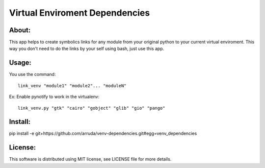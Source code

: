 ===================================
Virtual Enviroment Dependencies
===================================

About:
-----------------------------------

This app helps to create symbolics links for any module from your original python to your current virtual enviroment.
This way you don't need to do the links by your self using bash, just use this app.


Usage:
-----------------------------------
You use the command::

    link_venv "module1" "module2"... "moduleN"
Ex:
Enable pynotify to work in the virtualenv::

    link_venv.py "gtk" "cairo" "gobject" "glib" "gio" "pango"

Install:
-----------------------------------
pip install -e git+https://github.com/arruda/venv-dependencies.git#egg=venv_dependencies


License:
-----------------------------------
This software is distributed using MIT license, see LICENSE file for more details.

